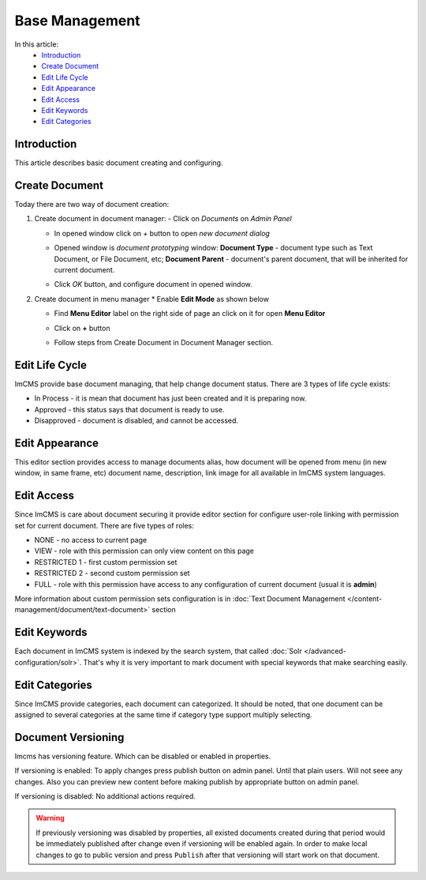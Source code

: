 Base Management
===============

In this article:
    - `Introduction`_
    - `Create Document`_
    - `Edit Life Cycle`_
    - `Edit Appearance`_
    - `Edit Access`_
    - `Edit Keywords`_
    - `Edit Categories`_

------------
Introduction
------------

This article describes basic document creating and configuring.

---------------
Create Document
---------------

Today there are two way of document creation:

#.
    Create document in document manager:
    - Click on *Documents* on *Admin Panel*

    .. image:: base/_static/01-OpenDocumentManager.png

    - In opened window click on *+* button to open *new document dialog*

    .. image:: base/_static/02-CreateNewDocument.png

    - Opened window is *document prototyping* window: **Document Type** - document type such as Text Document, or File Document, etc; **Document Parent** - document's parent document, that will be inherited for current document.

    .. image:: base/_static/03-PrototypeNewDocument.png


    - Click *OK* button, and configure document in opened window.

#.
    Create document in menu manager
    * Enable **Edit Mode** as shown below

    .. image:: base/_static/04-EnableEditMode.png

    * Find **Menu Editor** label on the right side of page an click on it for open **Menu Editor**

    .. image:: base/_static/05-MenuEditorLabel.png

    * Click on **+** button

    .. image:: base/_static/06-CreateNewDocumentFromMenu.png

    * Follow steps from Create Document in Document Manager section.


.. _label:
    * nothing

---------------
Edit Life Cycle
---------------

ImCMS provide base document managing, that help change document status. There are 3 types of life cycle exists:

- In Process - it is mean that document has just been created and it is preparing now.
- Approved - this status says that document is ready to use.
- Disapproved - document is disabled, and cannot be accessed.


.. image:: base/_static/07-EditLifeCycle.png

---------------
Edit Appearance
---------------

This editor section provides access to manage documents alias, how document will be opened from menu (in new window, in same frame, etc)
document name, description, link image for all available in ImCMS system languages.


.. image:: base/_static/08-EditAppearance.png

-----------
Edit Access
-----------

Since ImCMS is care about document securing it provide editor section for configure user-role linking with permission set for current document.
There are five types of roles:

- NONE - no access to current page
- VIEW - role with this permission can only view content on this page
- RESTRICTED 1 - first custom permission set
- RESTRICTED 2 - second custom permission set
- FULL - role with this permission have access to any configuration of current document (usual it is **admin**)


More information about custom permission sets configuration is in :doc:`Text Document Management </content-management/document/text-document>` section

.. image:: base/_static/09-EditAccess.png

-------------
Edit Keywords
-------------

Each document in ImCMS system is indexed by the search system, that called :doc:`Solr </advanced-configuration/solr>`.
That's why it is very important to mark document with special keywords that make searching easily.

.. image:: base/_static/10-EditKeywords.png

---------------
Edit Categories
---------------

Since ImCMS provide categories, each document can categorized. It should be noted, that one document can be assigned to
several categories at the same time if category type support multiply selecting.

.. image:: base/_static/11-EditCategories.png


-------------------
Document Versioning
-------------------

Imcms has versioning feature. Which can be disabled or enabled in properties.

If versioning is enabled:
To apply changes press publish button on admin panel. Until that plain users. Will not seee any changes.
Also you can preview new content before making publish by appropriate button on admin panel.

If versioning is disabled:
No additional actions required.


.. warning:: If previously versioning was disabled by properties, all existed documents created during that period would be immediately published after change even if versioning will be enabled again. In order to make local changes to go to public version and press ``Publish`` after that versioning will start work on that document.
